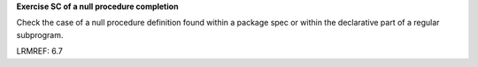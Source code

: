 **Exercise SC of a null procedure completion**

Check the case of a null procedure definition found within a package spec or
within the declarative part of a regular subprogram.

LRMREF: 6.7
